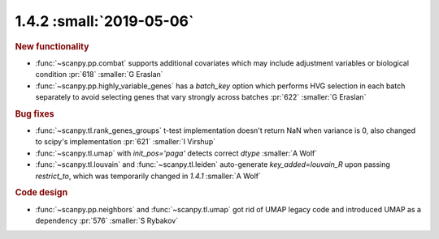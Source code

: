1.4.2 :small:`2019-05-06`
~~~~~~~~~~~~~~~~~~~~~~~~~

.. rubric:: New functionality

- :func:`~scanpy.pp.combat` supports additional covariates which may include adjustment variables or biological condition :pr:`618` :smaller:`G Eraslan`
- :func:`~scanpy.pp.highly_variable_genes` has a `batch_key` option which performs HVG selection in each batch separately to avoid selecting genes that vary strongly across batches :pr:`622` :smaller:`G Eraslan`

.. rubric:: Bug fixes

- :func:`~scanpy.tl.rank_genes_groups` t-test implementation doesn't return NaN when variance is 0, also changed to scipy's implementation :pr:`621` :smaller:`I Virshup`
- :func:`~scanpy.tl.umap` with `init_pos='paga'` detects correct `dtype` :smaller:`A Wolf`
- :func:`~scanpy.tl.louvain` and :func:`~scanpy.tl.leiden` auto-generate `key_added=louvain_R` upon passing `restrict_to`, which was temporarily changed in `1.4.1` :smaller:`A Wolf`

.. rubric:: Code design

- :func:`~scanpy.pp.neighbors` and :func:`~scanpy.tl.umap` got rid of UMAP legacy code and introduced UMAP as a dependency :pr:`576` :smaller:`S Rybakov`
